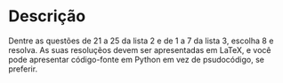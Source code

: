 * Descrição

  Dentre as questões de 21 a 25 da lista 2 e de 1 a 7 da lista 3, escolha 8 e resolva. As
  suas resoluçẽos devem ser apresentadas em LaTeX, e você pode
  apresentar código-fonte em Python em vez de psudocódigo, se
  preferir.
